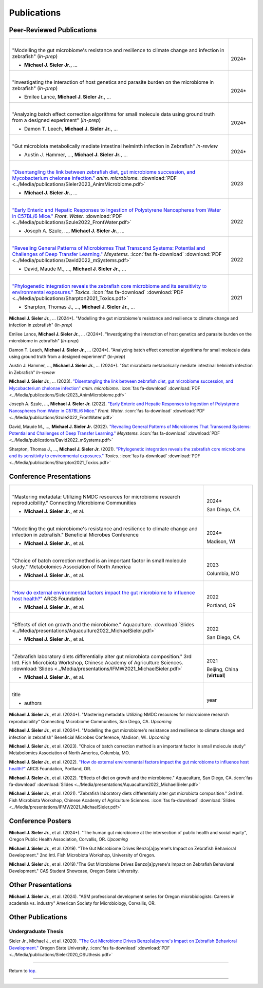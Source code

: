 .. _Top:


Publications
============

Peer-Reviewed Publications
--------------------------

.. list-table::
   :widths: 90 10

   * - |
       "Modelling the gut microbiome's resistance and resilience to climate change and infection in zebrafish" (*in-prep*)

       - **Michael J. Sieler Jr.**, ... 
     - |
       2024*
   * - |
       "Investigating the interaction of host genetics and parasite burden on the microbiome in zebrafish" (*in-prep*)

       - Emilee Lance, **Michael J. Sieler Jr.**, ...
     - |
       2024*
   * - |
       "Analyzing batch effect correction algorithms for small molecule data using ground truth from a designed experiment" (*in-prep*)

       - Damon T. Leech, **Michael J. Sieler Jr.**, ...
     - |
       2024*
   * - |
       "Gut microbiota metabolically mediate intestinal helminth infection in Zebrafish" *in-review*

       - Austin J. Hammer, ..., **Michael J. Sieler Jr.**, ...
     - |
       2024*
   * - |
       `"Disentangling the link between zebrafish diet, gut microbiome succession, and Mycobacterium chelonae infection." <https://rdcu.be/djX1r>`_ *anim. microbiome.* :download:`PDF <../Media/publications/Sieler2023_AnimMicrobiome.pdf>`

       - **Michael J. Sieler Jr.**, ...
     - |
       2023
   * - |
       `"Early Enteric and Hepatic Responses to Ingestion of Polystyrene Nanospheres from Water in C57BL/6 Mice." <https://bit.ly/3OyI7oi>`_ *Front. Water.* :download:`PDF <../Media/publications/Szule2022_FrontWater.pdf>`

       - Joseph A. Szule, ..., **Michael J. Sieler Jr.**, ...
     - |
       2022
   * - |
       `"Revealing General Patterns of Microbiomes That Transcend Systems: Potential and Challenges of Deep Transfer Learning." <https://bit.ly/3IXaefQ>`_ *Msystems.*  :icon:`fas fa-download` :download:`PDF <../Media/publications/David2022_mSystems.pdf>`

       - David, Maude M., ..., **Michael J. Sieler Jr.**, ...
     - |
       2022
   * - |
       `"Phylogenetic integration reveals the zebrafish core microbiome and its sensitivity to environmental exposures." <https://bit.ly/3BaF7LX>`_ *Toxics.*  :icon:`fas fa-download` :download:`PDF <../Media/publications/Sharpton2021_Toxics.pdf>`

       - Sharpton, Thomas J., ..., **Michael J. Sieler Jr.**, ...
     - |
       2021



**Michael J. Sieler Jr.**, ... (2024*). "Modelling the gut microbiome's resistance and resilience to climate change and infection in zebrafish" (*In-prep*) 

Emilee Lance, **Michael J. Sieler Jr.**, ... (2024*). "Investigating the interaction of host genetics and parasite burden on the microbiome in zebrafish" (*In-prep*) 

Damon T. Leach, **Michael J. Sieler Jr.**, ... (2024*). "Analyzing batch effect correction algorithms for small molecule data using ground truth from a designed experiment" (*In-prep*)

Austin J. Hammer, ..., **Michael J. Sieler Jr.**, ... (2024*). "Gut microbiota metabolically mediate intestinal helminth infection in Zebrafish" *In-review*

**Michael J. Sieler Jr.**, ... (2023). `"Disentangling the link between zebrafish diet, gut microbiome succession, and Mycobacterium chelonae infection" <https://rdcu.be/djX1r>`_ *anim. microbiome.* :icon:`fas fa-download` :download:`PDF <../Media/publications/Sieler2023_AnimMicrobiome.pdf>`

Joseph A. Szule, ..., **Michael J. Sieler Jr.** (2022). `"Early Enteric and Hepatic Responses to Ingestion of Polystyrene Nanospheres from Water in C57BL/6 Mice." <https://bit.ly/3OyI7oi>`_ *Front. Water.*  :icon:`fas fa-download` :download:`PDF <../Media/publications/Szule2022_FrontWater.pdf>`

David, Maude M., ..., **Michael J. Sieler Jr.** (2022). `"Revealing General Patterns of Microbiomes That Transcend Systems: Potential and Challenges of Deep Transfer Learning." <https://bit.ly/3IXaefQ>`_ *Msystems.*  :icon:`fas fa-download` :download:`PDF <../Media/publications/David2022_mSystems.pdf>`

Sharpton, Thomas J., ..., **Michael J. Sieler Jr.** (2021). `"Phylogenetic integration reveals the zebrafish core microbiome and its sensitivity to environmental exposures." <https://bit.ly/3BaF7LX>`_ *Toxics.*  :icon:`fas fa-download` :download:`PDF <../Media/publications/Sharpton2021_Toxics.pdf>`


Conference Presentations
------------------------

.. list-table::
   :widths: 80 20

   * - |
       "Mastering metadata: Utilizing NMDC resources for microbiome research reproducibility." Connecting Microbiome Communities

       - **Michael J. Sieler Jr.**, et al.
     - |
       2024*

       San Diego, CA
   * - |
       "Modelling the gut microbiome's resistance and resilience to climate change and infection in zebrafish." Beneficial Microbes Conference

       - **Michael J. Sieler Jr.**, et al.
     - |
       2024*

       Madison, WI
   * - |
       "Choice of batch correction method is an important factor in small molecule study." Metabolomics Association of North America

       - **Michael J. Sieler Jr.**, et al.
     - |
       2023

       Columbia, MO
   * - |
       `"How do external environmental factors impact the gut microbiome to influence host health?" <../Publications/Presentations/ARCS_Poster2022.html>`_ ARCS Foundation

       - **Michael J. Sieler Jr.**, et al.
     - |
       2022

       Portland, OR
   * - |
       "Effects of diet on growth and the microbiome." Aquaculture. :download:`Slides <../Media/presentations/Aquaculture2022_MichaelSieler.pdf>`

       - **Michael J. Sieler Jr.**, et al.
     - |
       2022

       San Diego, CA
   * - |
       "Zebrafish laboratory diets differentially alter gut microbiota composition." 3rd Intl. Fish Microbiota Workshop, Chinese Academy of Agriculture Sciences. :download:`Slides <../Media/presentations/IFMW2021_MichaelSieler.pdf>`

       - **Michael J. Sieler Jr.**, et al.
     - |
       2021

       Beijing, China (**virtual**)
   * - |
       title

       - authors
     - |
       year


**Michael J. Sieler Jr.**, et al. (2024*). "Mastering metadata: Utilizing NMDC resources for microbiome research reproducibility" Connecting Microbiome Communities, San Diego, CA. *Upcoming*

**Michael J. Sieler Jr.**, et al. (2024*). "Modelling the gut microbiome's resistance and resilience to climate change and infection in zebrafish" Beneficial Microbes Conference, Madison, WI. *Upcoming*

**Michael J. Sieler Jr.**, et al. (2023). "Choice of batch correction method is an important factor in small molecule study" Metabolomics Association of North America, Columbia, MO.

**Michael J. Sieler Jr.**, et al. (2022). `"How do external environmental factors impact the gut microbiome to influence host health?" <../Publications/Presentations/ARCS_Poster2022.html>`_ ARCS Foundation, Portland, OR.

**Michael J. Sieler Jr.**, et al. (2022). "Effects of diet on growth and the microbiome." Aquaculture, San Diego, CA.  :icon:`fas fa-download` :download:`Slides <../Media/presentations/Aquaculture2022_MichaelSieler.pdf>`

**Michael J. Sieler Jr.**, et al. (2021). "Zebrafish laboratory diets differentially alter gut microbiota composition." 3rd Intl. Fish Microbiota Workshop, Chinese Academy of Agriculture Sciences.  :icon:`fas fa-download` :download:`Slides <../Media/presentations/IFMW2021_MichaelSieler.pdf>`


Conference Posters
------------------

**Michael J. Sieler Jr.**, et al. (2024*). "The human gut microbiome at the intersection of public health and social equity", Oregon Public Health Association, Corvallis, OR. *Upcoming*

**Michael J. Sieler Jr.**, et al. (2019). "The Gut Microbiome Drives Benzo[a]pyrene's Impact on Zebrafish Behavioral Development." 2nd Intl. Fish Microbiota Workshop, University of Oregon.

**Michael J. Sieler Jr.**, et al. (2019)."The Gut Microbiome Drives Benzo[a]pyrene's Impact on Zebrafish Behavioral Development." CAS Student Showcase, Oregon State University.


Other Presentations
-------------------

**Michael J. Sieler Jr.**, et al. (2024). "ASM professional development series for Oregon microbiologists: Careers in academia vs. industry" American Society for Microbiology, Corvallis, OR.


Other Publications
------------------

Undergraduate Thesis
""""""""""""""""""""

Sieler Jr., Michael J., et al. (2020). `"The Gut Microbiome Drives Benzo[a]pyrene's Impact on Zebrafish Behavioral Development." <https://bit.ly/3v3VndE>`_ Oregon State University.  :icon:`fas fa-download` :download:`PDF <../Media/publications/Sieler2020_OSUthesis.pdf>`


------

Return to `top`_.

------
